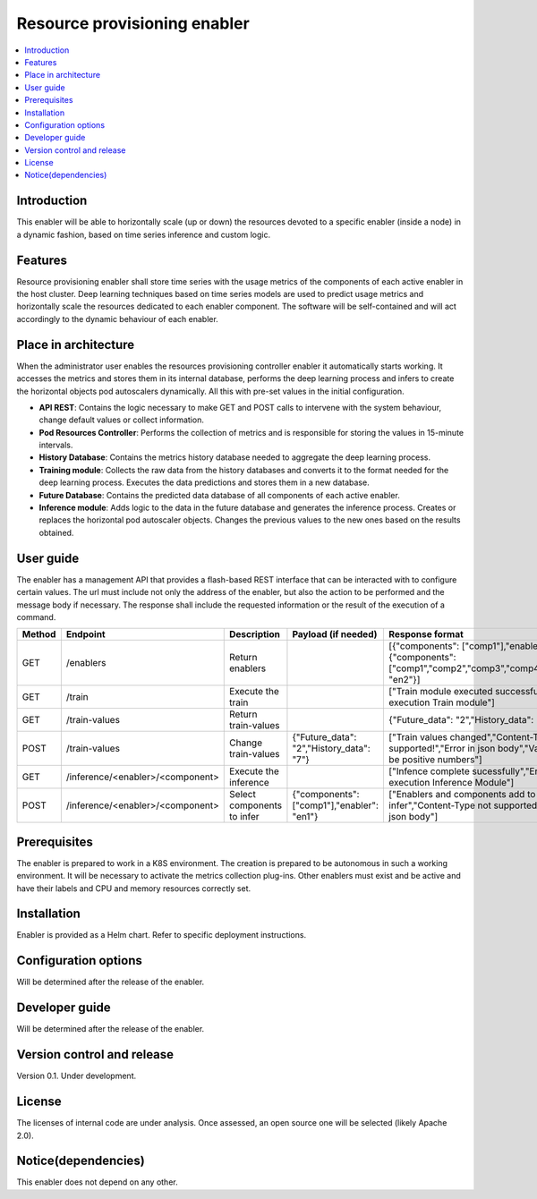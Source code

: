 .. _Resource provisioning enabler:

#############################
Resource provisioning enabler
#############################

.. contents::
  :local:
  :depth: 1

***************
Introduction
***************
This enabler will be able to horizontally scale (up or down) the resources devoted to a specific enabler (inside a node) in a dynamic fashion, based on time series inference and custom logic.

***************
Features
***************
Resource provisioning enabler shall store time series with the usage metrics of the components of each active enabler in the host cluster. Deep learning techniques based on time series models are used to predict usage metrics and horizontally scale the resources dedicated to each enabler component. The software will be self-contained and will act accordingly to the dynamic behaviour of each enabler.

*********************
Place in architecture
*********************
When the administrator user enables the resources provisioning controller enabler it automatically starts working. It accesses the metrics and stores them in its internal database, performs the deep learning process and infers to create the horizontal objects pod autoscalers dynamically. All this with pre-set values in the initial configuration.

.. image:: https://user-images.githubusercontent.com/100677511/162429686-7cd012c0-bd74-441b-a12d-0d7a4aae9d6a.png

- **API REST**: Contains the logic necessary to make GET and POST calls to intervene with the system behaviour, change default values or collect information.
- **Pod Resources Controller**: Performs the collection of metrics and is responsible for storing the values in 15-minute intervals.
- **History Database**: Contains the metrics history database needed to aggregate the deep learning process.
- **Training module**: Collects the raw data from the history databases and converts it to the format needed for the deep learning process. Executes the data predictions and stores them in a new database.
- **Future Database**: Contains the predicted data database of all components of each active enabler.
- **Inference module**: Adds logic to the data in the future database and generates the inference process. Creates or replaces the horizontal pod autoscaler objects. Changes the previous values to the new ones based on the results obtained.

***************
User guide
***************
The enabler has a management API that provides a flash-based REST interface that can be interacted with to configure certain values. The url must include not only the address of the enabler, but also the action to be performed and the message body if necessary. The response shall include the requested information or the result of the execution of a command.

+--------+------------------------------------------------------------------+----------------------------+---------------------------------------------+----------------------------------------------------------------------------------------------------------------------+
| Method |             Endpoint                                             | Description                | Payload (if needed)                         | Response format                                                                                                      |
+========+==================================================================+============================+=============================================+======================================================================================================================+
|  GET   | /enablers                                                        | Return enablers            |                                             | [{"components": ["comp1"],"enabler": "en1"}, {"components": ["comp1","comp2","comp3","comp4"],"enabler": "en2"}]     |
+--------+------------------------------------------------------------------+----------------------------+---------------------------------------------+----------------------------------------------------------------------------------------------------------------------+
|  GET   | /train                                                           | Execute the train          |                                             | ["Train module executed successfully","Error in execution Train module"]                                             |
+--------+------------------------------------------------------------------+----------------------------+---------------------------------------------+----------------------------------------------------------------------------------------------------------------------+
|  GET   | /train-values                                                    | Return train-values        |                                             | {"Future_data": "2","History_data": "7"}                                                                             |
+--------+------------------------------------------------------------------+----------------------------+---------------------------------------------+----------------------------------------------------------------------------------------------------------------------+
|  POST  | /train-values                                                    | Change train-values        | {"Future_data": "2","History_data": "7"}    | ["Train values changed","Content-Type not supported!","Error in json body","Values must be positive numbers"]        |
+--------+------------------------------------------------------------------+----------------------------+---------------------------------------------+----------------------------------------------------------------------------------------------------------------------+
|  GET   | /inference/<enabler>/<component>                                 | Execute the inference      |                                             | ["Infence complete sucessfully","Error in execution Inference Module"]                                               |
+--------+------------------------------------------------------------------+----------------------------+---------------------------------------------+----------------------------------------------------------------------------------------------------------------------+
|  POST  | /inference/<enabler>/<component>                                 | Select components to infer | {"components": ["comp1"],"enabler": "en1"}  | ["Enablers and components add to infer","Content-Type not supported!","Error in json body"]                          |
+--------+------------------------------------------------------------------+----------------------------+---------------------------------------------+----------------------------------------------------------------------------------------------------------------------+

***************
Prerequisites
***************
The enabler is prepared to work in a K8S environment. The creation is prepared to be autonomous in such a working environment.
It will be necessary to activate the metrics collection plug-ins.
Other enablers must exist and be active and have their labels and CPU and memory resources correctly set.

***************
Installation
***************
Enabler is provided as a Helm chart. Refer to specific deployment instructions.

*********************
Configuration options
*********************
Will be determined after the release of the enabler.

***************
Developer guide
***************
Will be determined after the release of the enabler.

***************************
Version control and release
***************************
Version 0.1. Under development.

***************
License
***************
The licenses of internal code are under analysis. Once assessed, an open source one will be selected (likely Apache 2.0).

********************
Notice(dependencies)
********************
This enabler does not depend on any other.